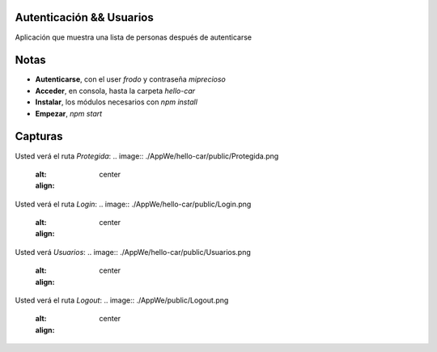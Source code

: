 .. -*- coding: utf-8 -*-
Autenticación && Usuarios
====================
Aplicación que muestra una lista de personas después de autenticarse

Notas
=======================
-   **Autenticarse**, con el user *frodo* y contraseña *miprecioso*
-   **Acceder**, en consola, hasta la carpeta *hello-car*
-   **Instalar**, los módulos necesarios con *npm install*
-   **Empezar**, *npm start*

Capturas
=======================
Usted verá el ruta *Protegida*:
.. image:: ./AppWe/hello-car/public/Protegida.png
  :alt:
  :align: center

Usted verá el ruta *Login*:
.. image:: ./AppWe/hello-car/public/Login.png
  :alt:
  :align: center
  
Usted verá *Usuarios*:
.. image:: ./AppWe/hello-car/public/Usuarios.png
  :alt:
  :align: center

Usted verá el ruta *Logout*:
.. image:: ./AppWe/public/Logout.png
  :alt:
  :align: center
